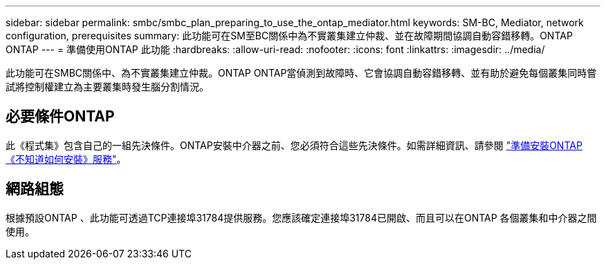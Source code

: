 ---
sidebar: sidebar 
permalink: smbc/smbc_plan_preparing_to_use_the_ontap_mediator.html 
keywords: SM-BC, Mediator, network configuration, prerequisites 
summary: 此功能可在SM至BC關係中為不實叢集建立仲裁、並在故障期間協調自動容錯移轉。ONTAP ONTAP 
---
= 準備使用ONTAP 此功能
:hardbreaks:
:allow-uri-read: 
:nofooter: 
:icons: font
:linkattrs: 
:imagesdir: ../media/


[role="lead"]
此功能可在SMBC關係中、為不實叢集建立仲裁。ONTAP ONTAP當偵測到故障時、它會協調自動容錯移轉、並有助於避免每個叢集同時嘗試將控制權建立為主要叢集時發生腦分割情況。



== 必要條件ONTAP

此《程式集》包含自己的一組先決條件。ONTAP安裝中介器之前、您必須符合這些先決條件。如需詳細資訊、請參閱 link:https://docs.netapp.com/us-en/ontap-metrocluster/install-ip/task_configuring_the_ontap_mediator_service_from_a_metrocluster_ip_configuration.html["準備安裝ONTAP 《不知道如何安裝》服務"^]。



== 網路組態

根據預設ONTAP 、此功能可透過TCP連接埠31784提供服務。您應該確定連接埠31784已開啟、而且可以在ONTAP 各個叢集和中介器之間使用。
